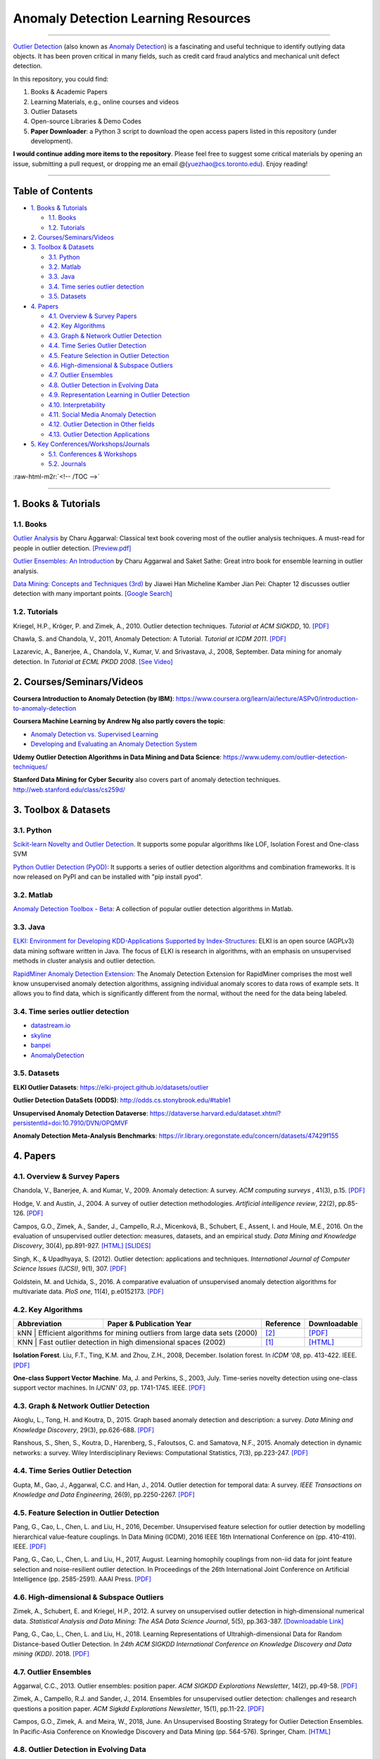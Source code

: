 .. role:: raw-html-m2r(raw)
   :format: html


Anomaly Detection Learning Resources
====================================

----

`\Outlier Detection <https://en.wikipedia.org/wiki/Anomaly_detection>`_
(also known as `Anomaly Detection <https://en.wikipedia.org/wiki/Anomaly_detection>`_) is a fascinating and useful technique to identify outlying data objects. It has been proven critical in many fields, such as credit card fraud analytics and mechanical unit defect detection.

In this repository, you could find:


#. Books & Academic Papers 
#. Learning Materials, e.g., online courses and videos 
#. Outlier Datasets
#. Open-source Libraries & Demo Codes
#. **Paper Downloader**: a Python 3 script to download the open access papers listed in this repository (under development).

**I would continue adding more items to the repository**. 
Please feel free to suggest some critical materials by opening an issue, submitting a pull request, or
dropping me an email @(yuezhao@cs.toronto.edu). Enjoy reading!

----

Table of Contents
-----------------

.. raw:: html

   <!-- TOC -->


* `1. Books & Tutorials <#1-books--tutorials>`_

  * `1.1. Books <#11-books>`_
  * `1.2. Tutorials <#12-tutorials>`_

* `2. Courses/Seminars/Videos <#2-coursesseminarsvideos>`_
* `3. Toolbox & Datasets <#3-toolbox--datasets>`_

  * `3.1. Python <#31-python>`_
  * `3.2. Matlab <#32-matlab>`_
  * `3.3. Java <#33-java>`_
  * `3.4. Time series outlier detection <#34-time-series-outlier-detection>`_
  * `3.5. Datasets <#35-datasets>`_

* `4. Papers <#4-papers>`_

  * `4.1. Overview & Survey Papers <#41-overview--survey-papers>`_
  * `4.2. Key Algorithms <#42-key-algorithms>`_
  * `4.3. Graph & Network Outlier Detection <#43-graph--network-outlier-detection>`_
  * `4.4. Time Series Outlier Detection <#44-time-series-outlier-detection>`_
  * `4.5. Feature Selection in Outlier Detection <#45-feature-selection-in-outlier-detection>`_
  * `4.6. High-dimensional & Subspace Outliers <#46-high-dimensional--subspace-outliers>`_
  * `4.7. Outlier Ensembles <#47-outlier-ensembles>`_
  * `4.8. Outlier Detection in Evolving Data <#48-outlier-detection-in-evolving-data>`_
  * `4.9. Representation Learning in Outlier Detection <#49-representation-learning-in-outlier-detection>`_
  * `4.10. Interpretability <#410-interpretability>`_
  * `4.11. Social Media Anomaly Detection <#411-social-media-anomaly-detection>`_
  * `4.12. Outlier Detection in Other fields <#412-outlier-detection-in-other-fields>`_
  * `4.13. Outlier Detection Applications <#413-outlier-detection-applications>`_

* `5. Key Conferences/Workshops/Journals <#5-key-conferencesworkshopsjournals>`_

  * `5.1. Conferences & Workshops <#51-conferences--workshops>`_
  * `5.2. Journals <#52-journals>`_

:raw-html-m2r:`<!-- /TOC -->`

----

1. Books & Tutorials
--------------------

1.1. Books
^^^^^^^^^^

`Outlier Analysis <https://www.springer.com/gp/book/9781461463955>`_ 
by Charu Aggarwal: Classical text book covering most of the outlier analysis techniques. 
A must-read for people in outlier detection. `[Preview.pdf] <http://charuaggarwal.net/outlierbook.pdf>`_

`Outlier Ensembles: An Introduction <https://www.springer.com/gp/book/9783319547640>`_ 
by Charu Aggarwal and Saket Sathe: Great intro book for ensemble learning in outlier analysis.

`Data Mining: Concepts and Techniques (3rd) <https://www.elsevier.com/books/data-mining-concepts-and-techniques/han/978-0-12-381479-1>`_ 
by Jiawei Han Micheline Kamber Jian Pei: Chapter 12 discusses outlier detection with many important points. `[Google Search] <https://www.google.ca/search?&q=data+mining+jiawei+han&oq=data+ming+jiawei>`_

1.2. Tutorials
^^^^^^^^^^^^^^

Kriegel, H.P., Kröger, P. and Zimek, A., 2010. Outlier detection techniques. *Tutorial at ACM SIGKDD*\ , 10. `[PDF] <https://imada.sdu.dk/~zimek/publications/KDD2010/kdd10-outlier-tutorial.pdf>`_

Chawla, S. and Chandola, V., 2011, Anomaly Detection: A Tutorial. *Tutorial at ICDM 2011*.  `[PDF] <http://webdocs.cs.ualberta.ca/~icdm2011/downloads/ICDM2011_anomaly_detection_tutorial.pdf>`_

Lazarevic, A., Banerjee, A., Chandola, V., Kumar, V. and Srivastava, J., 2008, September. Data mining for anomaly detection. In *Tutorial at ECML PKDD 2008*. `[See Video] <http://videolectures.net/ecmlpkdd08_lazarevic_dmfa/>`_

2. Courses/Seminars/Videos
--------------------------

**Coursera Introduction to Anomaly Detection (by IBM)**\ :
https://www.coursera.org/learn/ai/lecture/ASPv0/introduction-to-anomaly-detection

**Coursera Machine Learning by Andrew Ng also partly covers the topic**\ :


* `Anomaly Detection vs. Supervised Learning <https://www.coursera.org/learn/machine-learning/lecture/Rkc5x/anomaly-detection-vs-supervised-learning>`_
* `Developing and Evaluating an Anomaly Detection System <https://www.coursera.org/learn/machine-learning/lecture/Mwrni/developing-and-evaluating-an-anomaly-detection-system>`_

**Udemy Outlier Detection Algorithms in Data Mining and Data Science**\ : https://www.udemy.com/outlier-detection-techniques/

**Stanford Data Mining for Cyber Security** also covers part of anomaly detection techniques. http://web.stanford.edu/class/cs259d/

3. Toolbox & Datasets
---------------------

3.1. Python
^^^^^^^^^^^

`Scikit-learn Novelty and Outlier Detection <http://scikit-learn.org/stable/modules/outlier_detection.html>`_. It supports some popular algorithms like LOF, Isolation Forest and One-class SVM

`Python Outlier Detection (PyOD) <https://github.com/yzhao062/Pyod>`_\ : It supports a series of outlier detection algorithms and combination frameworks. It is now released on PyPI and can be installed with "pip install pyod".

3.2. Matlab
^^^^^^^^^^^

`Anomaly Detection Toolbox - Beta <http://dsmi-lab-ntust.github.io/AnomalyDetectionToolbox/>`_\ : A collection of popular outlier detection algorithms in Matlab.

3.3. Java
^^^^^^^^^

`ELKI: Environment for Developing KDD-Applications Supported by Index-Structures <https://elki-project.github.io/>`_\ : 
ELKI is an open source (AGPLv3) data mining software written in Java. The focus of ELKI is research in algorithms, with an emphasis on unsupervised methods in cluster analysis and outlier detection. 

`RapidMiner Anomaly Detection Extension <https://github.com/Markus-Go/rapidminer-anomalydetection>`_\ : The Anomaly Detection Extension for RapidMiner comprises the most well know unsupervised anomaly detection algorithms, assigning individual anomaly scores to data rows of example sets. It allows you to find data, which is significantly different from the normal, without the need for the data being labeled.

3.4. Time series outlier detection
^^^^^^^^^^^^^^^^^^^^^^^^^^^^^^^^^^


* `datastream.io <https://github.com/MentatInnovations/datastream.io>`_
* `skyline <https://github.com/earthgecko/skyline>`_
* `banpei <https://github.com/tsurubee/banpei>`_
* `AnomalyDetection <https://github.com/twitter/AnomalyDetection>`_

3.5. Datasets
^^^^^^^^^^^^^

**ELKI Outlier Datasets**\ : https://elki-project.github.io/datasets/outlier

**Outlier Detection DataSets (ODDS)**\ : http://odds.cs.stonybrook.edu/#table1

**Unsupervised Anomaly Detection Dataverse**\ : https://dataverse.harvard.edu/dataset.xhtml?persistentId=doi:10.7910/DVN/OPQMVF

**Anomaly Detection Meta-Analysis Benchmarks**\ : https://ir.library.oregonstate.edu/concern/datasets/47429f155

4. Papers
---------

4.1. Overview & Survey Papers
^^^^^^^^^^^^^^^^^^^^^^^^^^^^^

Chandola, V., Banerjee, A. and Kumar, V., 2009. Anomaly detection: A survey. *ACM computing surveys* , 41(3), p.15. `[PDF] <https://www.vs.inf.ethz.ch/edu/HS2011/CPS/papers/chandola09_anomaly-detection-survey.pdf>`_

Hodge, V. and Austin, J., 2004. A survey of outlier detection methodologies. *Artificial intelligence review*\ , 22(2), pp.85-126. `[PDF] <https://www-users.cs.york.ac.uk/vicky/myPapers/Hodge+Austin_OutlierDetection_AIRE381.pdf>`_

Campos, G.O., Zimek, A., Sander, J., Campello, R.J., Micenková, B., Schubert, E., Assent, I. and Houle, M.E., 2016. On the evaluation of unsupervised outlier detection: measures, datasets, and an empirical study. *Data Mining and Knowledge Discovery*\ , 30(4), pp.891-927. `[HTML] <https://link.springer.com/article/10.1007/s10618-015-0444-8>`_ 
`[SLIDES] <https://imada.sdu.dk/~zimek/InvitedTalks/TUVienna-2016-05-18-outlier-evaluation.pdf>`_

Singh, K., & Upadhyaya, S. (2012). Outlier detection: applications and techniques. *International Journal of Computer Science Issues (IJCSI)*, 9(1), 307. `[PDF] <https://pdfs.semanticscholar.org/4f58/44c9e7db68af7c2c5b918082636c3307cef9.pdf>`_

Goldstein, M. and Uchida, S., 2016. A comparative evaluation of unsupervised anomaly detection algorithms for multivariate data. *PloS one*\ , 11(4), p.e0152173.  `[PDF] <http://journals.plos.org/plosone/article/file?id=10.1371/journal.pone.0152173&type=printable>`_

4.2. Key Algorithms
^^^^^^^^^^^^^^^^^^^

+----------------+---------------------------------------------------------------------+----------------------------+---------------------------------------------------------------------------+
| Abbreviation   | Paper & Publication Year                                            | Reference                  | Downloadable                                                              |
+================+=====================================================================+============================+===========================================================================+
| kNN            | Efficient algorithms for mining outliers from large data sets (2000)| [#Ramaswamy2000Efficient]_ | `[PDF] <https://webdocs.cs.ualberta.ca/~zaiane/pub/check/ramaswamy.pdf>`_ |
+--------------------------------------------------------------------------------------+----------------------------+---------------------------------------------------------------------------+
| KNN            | Fast outlier detection in high dimensional spaces             (2002)| [#Angiulli2002Fast]_       | `[HTML] <https://link.springer.com/chapter/10.1007/3-540-45681-3_2>`_     |
+--------------------------------------------------------------------------------------+----------------------------+---------------------------------------------------------------------------+

**Isolation Forest**. Liu, F.T., Ting, K.M. and Zhou, Z.H., 2008, December. Isolation forest. In *ICDM '08*\ , pp. 413-422. IEEE. `[PDF] <https://cs.nju.edu.cn/zhouzh/zhouzh.files/publication/icdm08b.pdf>`_

**One-class Support Vector Machine**. Ma, J. and Perkins, S., 2003, July. Time-series novelty detection using one-class support vector machines. In *IJCNN' 03*\ , pp. 1741-1745. IEEE. `[PDF] <http://citeseerx.ist.psu.edu/viewdoc/download?doi=10.1.1.653.2440&rep=rep1&type=pdf>`_

4.3. Graph & Network Outlier Detection
^^^^^^^^^^^^^^^^^^^^^^^^^^^^^^^^^^^^^^

Akoglu, L., Tong, H. and Koutra, D., 2015. Graph based anomaly detection and description: a survey. *Data Mining and Knowledge Discovery*\ , 29(3), pp.626-688. `[PDF] <https://arxiv.org/pdf/1404.4679.pdf>`_

Ranshous, S., Shen, S., Koutra, D., Harenberg, S., Faloutsos, C. and Samatova, N.F., 2015. Anomaly detection in dynamic networks: a survey. Wiley Interdisciplinary Reviews: Computational Statistics, 7(3), pp.223-247. `[PDF] <https://onlinelibrary.wiley.com/doi/pdf/10.1002/wics.1347>`_

4.4. Time Series Outlier Detection
^^^^^^^^^^^^^^^^^^^^^^^^^^^^^^^^^^

Gupta, M., Gao, J., Aggarwal, C.C. and Han, J., 2014. Outlier detection for temporal data: A survey. *IEEE Transactions on Knowledge and Data Engineering*\ , 26(9), pp.2250-2267. `[PDF] <https://www.microsoft.com/en-us/research/wp-content/uploads/2014/01/gupta14_tkde.pdf>`_

4.5. Feature Selection in Outlier Detection
^^^^^^^^^^^^^^^^^^^^^^^^^^^^^^^^^^^^^^^^^^^

Pang, G., Cao, L., Chen, L. and Liu, H., 2016, December. Unsupervised feature selection for outlier detection by modelling hierarchical value-feature couplings. In Data Mining (ICDM), 2016 IEEE 16th International Conference on (pp. 410-419). IEEE. `[PDF] <https://opus.lib.uts.edu.au/bitstream/10453/107356/4/DSFS_ICDM2016.pdf>`_

Pang, G., Cao, L., Chen, L. and Liu, H., 2017, August. Learning homophily couplings from non-iid data for joint feature selection and noise-resilient outlier detection. In Proceedings of the 26th International Joint Conference on Artificial Intelligence (pp. 2585-2591). AAAI Press. `[PDF] <https://www.ijcai.org/proceedings/2017/0360.pdf>`_

4.6. High-dimensional & Subspace Outliers
^^^^^^^^^^^^^^^^^^^^^^^^^^^^^^^^^^^^^^^^^

Zimek, A., Schubert, E. and Kriegel, H.P., 2012. A survey on unsupervised outlier detection in high‐dimensional numerical data. *Statistical Analysis and Data Mining: The ASA Data Science Journal*\ , 5(5), pp.363-387. `[Downloadable Link] <https://onlinelibrary.wiley.com/doi/abs/10.1002/sam.11161>`_

Pang, G., Cao, L., Chen, L. and Liu, H., 2018. Learning Representations of Ultrahigh-dimensional Data for Random Distance-based Outlier Detection. In *24th ACM SIGKDD International Conference on Knowledge Discovery and Data mining (KDD)*. 2018. `[PDF] <https://arxiv.org/pdf/1806.04808.pdf>`_

4.7. Outlier Ensembles
^^^^^^^^^^^^^^^^^^^^^^

Aggarwal, C.C., 2013. Outlier ensembles: position paper. *ACM SIGKDD Explorations Newsletter*\ , 14(2), pp.49-58. `[PDF] <https://pdfs.semanticscholar.org/841e/ce7c3812bbf799c99c84c064bbcf77916ba9.pdf>`_

Zimek, A., Campello, R.J. and Sander, J., 2014. Ensembles for unsupervised outlier detection: challenges and research questions a position paper. *ACM Sigkdd Explorations Newsletter*\ , 15(1), pp.11-22. `[PDF] <http://www.kdd.org/exploration_files/V15-01-02-Zimek.pdf>`_

Campos, G.O., Zimek, A. and Meira, W., 2018, June. An Unsupervised Boosting Strategy for Outlier Detection Ensembles. In Pacific-Asia Conference on Knowledge Discovery and Data Mining (pp. 564-576). Springer, Cham. `[HTML] <https://link.springer.com/chapter/10.1007/978-3-319-93034-3_45>`_

4.8. Outlier Detection in Evolving Data
^^^^^^^^^^^^^^^^^^^^^^^^^^^^^^^^^^^^^^^

Salehi, Mahsa & Rashidi, Lida. (2018). A Survey on Anomaly detection in Evolving Data: [with Application to Forest Fire Risk Prediction]. *ACM SIGKDD Explorations Newsletter*. 20. 13-23. `[PDF] <http://www.kdd.org/exploration_files/20-1-Article2.pdf>`_

Emaad Manzoor, Hemank Lamba, Leman Akoglu. Outlier Detection in Feature-Evolving Data Streams. In *24th ACM SIGKDD International Conference on Knowledge Discovery and Data mining (KDD)*. 2018. `[PDF] <https://www.andrew.cmu.edu/user/lakoglu/pubs/18-kdd-xstream.pdf>`_ 
`[Github] <https://cmuxstream.github.io/>`_

4.9. Representation Learning in Outlier Detection
^^^^^^^^^^^^^^^^^^^^^^^^^^^^^^^^^^^^^^^^^^^^^^^^^

Pang, G., Cao, L., Chen, L. and Liu, H., 2018. Learning Representations of Ultrahigh-dimensional Data for Random Distance-based Outlier Detection. In *24th ACM SIGKDD International Conference on Knowledge Discovery and Data mining (KDD)*. 2018. `[PDF] <https://arxiv.org/pdf/1806.04808.pdf>`_

Micenková, B., McWilliams, B. and Assent, I., 2015. Learning representations for outlier detection on a budget. arXiv preprint arXiv:1507.08104. `[PDF] <https://arxiv.org/pdf/1507.08104.pdf>`_

Zhao, Y., Hryniewicki, M.K. and PricewaterhouseCoopers, A., 2018. XGBOD: Improving Supervised Outlier Detection with Unsupervised Representation Learning. *International Joint Conference on Neural Networks*. `[PDF] <https://www.cs.toronto.edu/~yuezhao/s/edited_XGBOD.pdf>`_

4.10. Interpretability
^^^^^^^^^^^^^^^^^^^^^^

Nikhil Gupta, Dhivya Eswaran, Neil Shah, Leman Akoglu, Christos Faloutsos. Beyond Outlier Detection: LookOut for Pictorial Explanation. *ECML PKDD 2018*. `[PDF] <https://www.andrew.cmu.edu/user/lakoglu/pubs/18-pkdd-lookout.pdf>`_

Liu, N., Shin, D. and Hu, X., 2017. Contextual outlier interpretation. arXiv preprint arXiv:1711.10589. `[PDF] <https://arxiv.org/pdf/1711.10589.pdf>`_

Tang, G., Pei, J., Bailey, J. and Dong, G., 2015. Mining multidimensional contextual outliers from categorical relational data. Intelligent Data Analysis, 19(5), pp.1171-1192.  `[PDF] <http://www.cs.sfu.ca/~jpei/publications/Contextual%20outliers.pdf>`_

Dang, X.H., Assent, I., Ng, R.T., Zimek, A. and Schubert, E., 2014, March. Discriminative features for identifying and interpreting outliers. In *International Conference on Data Engineering (ICDE)*. IEEE. `[PDF] <http://cs.au.dk/~dang/icde2014.pdf>`_

4.11. Social Media Anomaly Detection
^^^^^^^^^^^^^^^^^^^^^^^^^^^^^^^^^^^^

Yu, R., Qiu, H., Wen, Z., Lin, C. and Liu, Y., 2016. A survey on social media anomaly detection. *ACM SIGKDD Explorations Newsletter*\ , 18(1), pp.1-14. `[PDF] <https://arxiv.org/pdf/1601.01102.pdf>`_

Yu, R., He, X. and Liu, Y., 2015. Glad: group anomaly detection in social media analysis. *ACM Transactions on Knowledge Discovery from Data (TKDD)*\ , 10(2), p.18. `[PDF] <https://arxiv.org/pdf/1410.1940.pdf>`_

4.12. Outlier Detection in Other fields
^^^^^^^^^^^^^^^^^^^^^^^^^^^^^^^^^^^^^^^

Kannan, R., Woo, H., Aggarwal, C.C. and Park, H., 2017, June. Outlier detection for text data. In Proceedings of the 2017 SIAM International Conference on Data Mining (pp. 489-497). Society for Industrial and Applied Mathematics. `[PDF] <https://epubs.siam.org/doi/pdf/10.1137/1.9781611974973.55>`_

4.13. Outlier Detection Applications
^^^^^^^^^^^^^^^^^^^^^^^^^^^^^^^^^^^^

**Security**:

* Weller-Fahy, D.J., Borghetti, B.J. and Sodemann, A.A., 2015. A survey of distance and similarity measures used within network intrusion anomaly detection. *IEEE Communications Surveys & Tutorials*\ , 17(1), pp.70-91. `[PDF] <https://ieeexplore.ieee.org/stamp/stamp.jsp?arnumber=6853338>`_
* Garcia-Teodoro, P., Diaz-Verdejo, J., Maciá-Fernández, G. and Vázquez, E., 2009. Anomaly-based network intrusion detection: Techniques, systems and challenges. *computers & security*\ , 28(1-2), pp.18-28. `[PDF] <http://dtstc.ugr.es/~jedv/descargas/2009_CoSe09-Anomaly-based-network-intrusion-detection-Techniques,-systems-and-challenges.pdf>`_

**Finance**:

* Ahmed, M., Mahmood, A.N. and Islam, M.R., 2016. A survey of anomaly detection techniques in financial domain. Future Generation Computer Systems, 55, pp.278-288. `[PDF] <http://isiarticles.com/bundles/Article/pre/pdf/76882.pdf>`_

5. Key Conferences/Workshops/Journals
-------------------------------------

5.1. Conferences & Workshops
^^^^^^^^^^^^^^^^^^^^^^^^^^^^

`ACM International Conference on Knowledge Discovery and Data Mining (SIGKDD) <http://www.kdd.org/conferences>`_. **Note**: SIGKDD usually has an Outlier Detection Workshop (ODD), see `ODD 2018 <https://www.andrew.cmu.edu/user/lakoglu/odd/index.html>`_.

`ACM International Conference on Management of Data (SIGMOD) <https://sigmod.org/>`_

`The Web Conference (WWW) <https://www2018.thewebconf.org/>`_

`IEEE International Conference on Data Mining (ICDM) <http://icdm2018.org/>`_

`SIAM International Conference on Data Mining (SDM) <https://www.siam.org/Conferences/CM/Main/sdm19>`_

`IEEE International Conference on Data Engineering (ICDE) <https://icde2018.org/>`_

`ACM InternationalConference on Information and Knowledge Management (CIKM) <http://www.cikmconference.org/>`_

`ACM International Conference on Web Search and Data Mining (WSDM) <http://www.wsdm-conference.org/2018/>`_

`The European Conference on Machine Learning and Principles and Practice of Knowledge Discovery in Databases (ECML-PKDD) <http://www.ecmlpkdd2018.org/>`_

`The Pacific-Asia Conference on Knowledge Discovery and Data Mining (PAKDD) <http://pakdd2019.medmeeting.org>`_

5.2. Journals
^^^^^^^^^^^^^

`ACM Transactions on Knowledge Discovery from Data (TKDD) <https://tkdd.acm.org/>`_

`IEEE Transactions on Knowledge and Data Engineering (TKDE) <https://www.computer.org/web/tkde>`_

`ACM SIGKDD Explorations Newsletter <http://www.kdd.org/explorations>`_

`Data Mining and Knowledge Discovery <https://link.springer.com/journal/10618>`_

`Knowledge and Information Systems (KAIS) <https://link.springer.com/journal/10115>`_

----

References
----------

.. [#Angiulli2002Fast] Angiulli, F. and Pizzuti, C., 2002, August.
    Fast outlier detection in high dimensional spaces.
    In *European Conference on Principles of Data Mining and Knowledge Discovery* pp. 15-27.

.. [#Ramaswamy2000Efficient] Ramaswamy, S., Rastogi, R. and Shim, K., 2000, May. 
    Efficient algorithms for mining outliers from large data sets. 
    *ACM Sigmod Record*\ , 29(2), pp. 427-438).

.. [#Breunig2000LOF] Breunig, M.M., Kriegel, H.P., Ng, R.T. and Sander, J., 2000, May.
    LOF: identifying density-based local outliers.
    *ACM Sigmod Record*\ , 29(2), pp. 93-104


